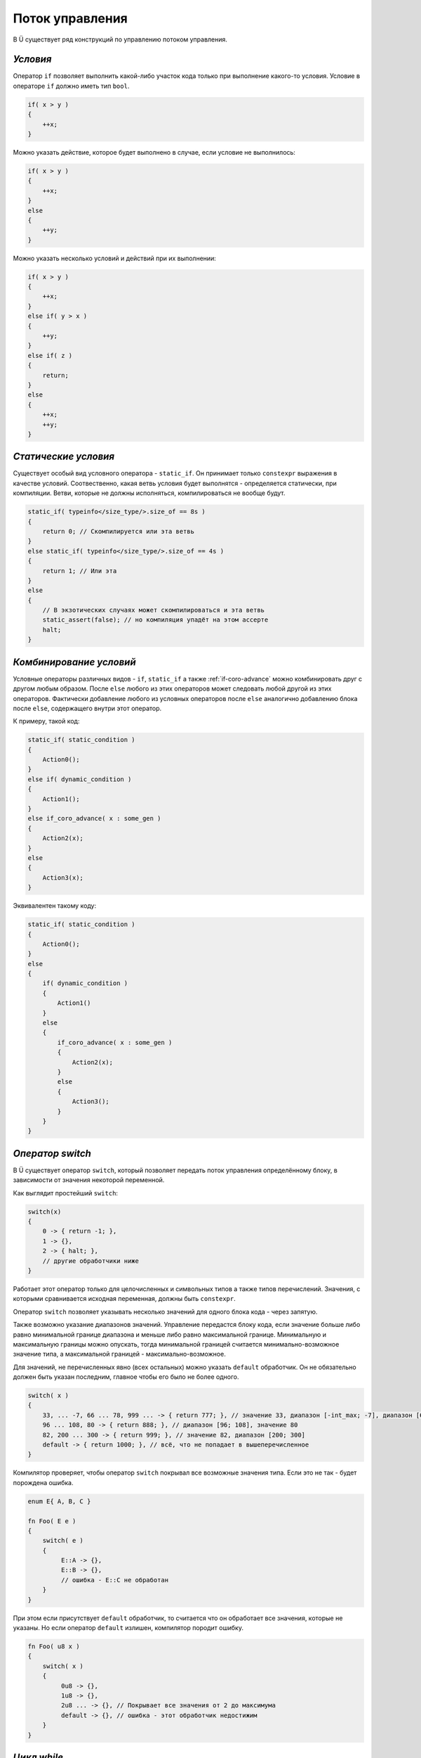 Поток управления
================

В Ü существует ряд конструкций по управлению потоком управления.

*********
*Условия*
*********

Оператор ``if`` позволяет выполнить какой-либо участок кода только при выполнение какого-то условия.
Условие в операторе ``if`` должно иметь тип ``bool``.

.. code-block:: u_spr

   if( x > y )
   {
       ++x;
   }

Можно указать действие, которое будет выполнено в случае, если условие не выполнилось:

.. code-block:: u_spr

   if( x > y )
   {
       ++x;
   }
   else
   {
       ++y;
   }

Можно указать несколько условий и действий при их выполнении:

.. code-block:: u_spr

   if( x > y )
   {
       ++x;
   }
   else if( y > x )
   {
       ++y;
   }
   else if( z )
   {
       return;
   }
   else
   {
       ++x;
       ++y;
   }

*********************
*Статические условия*
*********************

Существует особый вид условного оператора - ``static_if``. Он принимает только ``constexpr`` выражения в качестве условий.
Соотвественно, какая ветвь условия будет выполнятся - определяется статически, при компиляции.
Ветви, которые не должны исполняться, компилироваться не вообще будут.

.. code-block:: u_spr

   static_if( typeinfo</size_type/>.size_of == 8s )
   {
       return 0; // Скомпилируется или эта ветвь
   }
   else static_if( typeinfo</size_type/>.size_of == 4s )
   {
       return 1; // Или эта
   }
   else
   {
       // В экзотических случаях может скомпилироваться и эта ветвь
       static_assert(false); // но компиляция упадёт на этом ассерте
       halt;
   }

************************
*Комбинирование условий*
************************

Условные операторы различных видов - ``if``, ``static_if`` а также :ref:`if-coro-advance` можно комбинировать друг с другом любым образом.
После ``else`` любого из этих операторов может следовать любой другой из этих операторов.
Фактически добавление любого из условных операторов после ``else`` аналогично добавлению блока после ``else``, содержащего внутри этот оператор.

К примеру, такой код:

.. code-block:: u_spr

   static_if( static_condition )
   {
       Action0();
   }
   else if( dynamic_condition )
   {
       Action1();
   }
   else if_coro_advance( x : some_gen )
   {
       Action2(x);
   }
   else
   {
       Action3(x);
   }

Эквивалентен такому коду:

.. code-block:: u_spr

   static_if( static_condition )
   {
       Action0();
   }
   else
   {
       if( dynamic_condition )
       {
           Action1()
       }
       else
       {
           if_coro_advance( x : some_gen )
           {
               Action2(x);
           }
           else
           {
               Action3();
           }
       }
   }


*****************
*Оператор switch*
*****************

В Ü существует оператор ``switch``, который позволяет передать поток управления определённому блоку, в зависимости от значения некоторой переменной.

Как выглядит простейший ``switch``:

.. code-block:: u_spr

   switch(x)
   {
       0 -> { return -1; },
       1 -> {},
       2 -> { halt; },
       // другие обработчики ниже
   }


Работает этот оператор только для целочисленных и символьных типов а также типов перечислений.
Значения, с которыми сравнивается исходная переменная, должны быть ``constexpr``.

Оператор ``switch`` позволяет указывать несколько значений для одного блока кода - через запятую.

Также возможно указание диапазонов значений.
Управление передастся блоку кода, если значение больше либо равно минимальной границе диапазона и меньше либо равно максимальной границе.
Минимальную и максимальную границы можно опускать, тогда минимальной границей считается минимально-возможное значение типа, а максимальной границей - максимально-возможное.

Для значений, не перечисленных явно (всех остальных) можно указать ``default`` обработчик.
Он не обязательно должен быть указан последним, главное чтобы его было не более одного.

.. code-block:: u_spr

   switch( x )
   {
       33, ... -7, 66 ... 78, 999 ... -> { return 777; }, // значение 33, диапазон [-int_max; -7], диапазон [66; 78], диапазон [999; int_max]
       96 ... 108, 80 -> { return 888; }, // диапазон [96; 108], значение 80
       82, 200 ... 300 -> { return 999; }, // значение 82, диапазон [200; 300]
       default -> { return 1000; }, // всё, что не попадает в вышеперечисленное
   }

Компилятор проверяет, чтобы оператор ``switch`` покрывал все возможные значения типа.
Если это не так - будет порождена ошибка.

.. code-block:: u_spr

   enum E{ A, B, C }

   fn Foo( E e )
   {
       switch( e )
       {
            E::A -> {},
            E::B -> {},
            // ошибка - E::C не обработан
       }
   }

При этом если присутствует ``default`` обработчик, то считается что он обработает все значения, которые не указаны.
Но если оператор ``default`` излишен, компилятор породит ошибку.

.. code-block:: u_spr

   fn Foo( u8 x )
   {
       switch( x )
       {
            0u8 -> {},
            1u8 -> {},
            2u8 ... -> {}, // Покрывает все значения от 2 до максимума
            default -> {}, // ошибка - этот обработчик недостижим
       }
   }


************
*Цикл while*
************

Оператор ``while`` позволяет повторять какие-либо действия, пока условие истинно.
Условие в операторе ``while`` должно иметь тип ``bool``.

.. code-block:: u_spr

   while( x > 0 )
   {
       --x;
   }

Можно выйти из цикла преждевременно, используя оператор ``break``:

.. code-block:: u_spr

   while( x > 0 )
   {
       x /= 5;
       if( x == 1 )
       {
           break;
       }
   }

Можно перейти к следующей итерации цикла, используя оператор ``continue``:

.. code-block:: u_spr

   while( x > 0 )
   {
       x /= 3;
       if( x == 5 )
       {
           continue;
       }
       --x;
   }

Цикл ``while`` (а также циклы других типов) можно пометить меткой (с использованием ключевого слова ``label``) и использовать эту метку в ``break`` и ``continue``.
Таким образом можно реализовать продолжение внешнего цикла или выход из внешнего цикла.

.. code-block:: u_spr

   while( Cond0() ) label outer
   {
       while( Cond1() )
       {
           if( Cond2() )
           {
               continue label outer; // продолжить внешний цикл
           }
           if( Cond3() )
           {
               break label outer; // завершить внешний цикл
           }
       }
   }


**********
*Цикл for*
**********

Также в Ü есть цикл ``for``, похожий на таковой в C++.
Состоит он из трёх частей - части объявления переменных, части условия и части операций конца итерации. Части разделяются при помощи ``;``.
Каждая часть является опциональной, если не указана часть условия, цикл будет выполняться бесконечно или завершится при помощи ``break``.
Цикл for позволяет выполнить какое-либо действие в конце итерации всегда, каждый оператор ``continue`` будет осуществлять переход на действие в конце итерации.

Примеры цикла ``for``:

.. code-block:: u_spr

   auto mut x= 0;
   for( auto mut i= 0; i < 10; ++i )  // Объявление переменных через auto
   {
      x+= i * i;
   }

.. code-block:: u_spr

   auto mut x= 0;
   for( var i32 mut i= 0, mut j= 2; i < 5; ++i, j*= 2 ) // Объявление переменных через var, более одного действия в конце итерации
   {
      x+= i * j;
   }

.. code-block:: u_spr

   for( auto mut i = 1; ; i <<= 1u ) // Цикл с пустым условием
   {
      if( i < 0 ){ break; }
   }

.. code-block:: u_spr

   for( ; ; ) // Цикл совсем без всего
   {
      break;
   }

.. code-block:: u_spr

   for( var u32 mut x= 0u; x < 100u; ++x )
   {
      if( SomeFunc(x) ){ continue; } // После continue будет вызван код ++x
      SomeFunc2(x);
   }

***********
*Цикл loop*
***********

В Ü есть цикл ``loop``, который является самым простым (безусловным) циклом.
Он не содержит даже условия и в этом плане отчасти эквивалентен циклу ``while`` с условием, всегда равным ``true``.
Завершить такой цикл можно только при помощи операторов ``break`` и ``return``, ну или ``continue`` к метке внешнего цикла.
Имеет смысл использовать этот цикл, когда условие завершение цикла вычислимо только в блоке самого цикла.

.. code-block:: u_spr

   loop
   {
      // Some code
      if( SomeCondition() )
      {
         break;
      }
   }

Важной особенностью цикла ``loop`` является тот факт, что если тело цикла не содержит ``break`` операторов (относящихся к этому циклу), код после этого цикла считается недостижимым.

.. code-block:: u_spr

   loop
   {
      if( SomeCondition() )
      {
         return;
      }
   }
   auto x = 0; // Компилятор породит здесь ошибку, т. к. этот код недостижим.

********************
*Возврат из функции*
********************

Исполнение функции, не возвращающей значение, заканчивается, когда поток исполнения достигает конца тела функции.
Если зачем-то нужно завершить исполнение функции раньше, можно использовать оператор ``return``.

.. code-block:: u_spr

   fn Clamp( i32 &mut x )
   {
       if( x >= 0 )
       {
           return;
       }
       x= 0;
   }

Функции, возвращающие значения, должны завершаться во всех случаях оператором ``return`` со значением.
Тип значения в операторе ``return`` должен совпадать с типом возвращаемого значения функции (или уметь преобразовываться в него).

.. code-block:: u_spr

   fn Add( i32 x, i32 y ) : i32
   {
       return x + y;
   }

Компилятор проверяет, во всех ли случаях функция возвращает значение, и, если это не так, будет порождена ошибка.

.. code-block:: u_spr

   fn Clamp( i32 &mut x ) : bool
   {
       if( x >= 0 )
       {
           return false;
       }
       x= 0;
       // Ошибка, функция возвращает значение не во всех случаях.
   }

.. code-block:: u_spr

   fn Clamp( i32 &mut x ) : bool
   {
       if( x >= 0 )
       {
           return false;
       }
       else
       {
           x= 0;
           return true;
       }
       // Всё в порядке, функция возвращает значение всегда
   }
